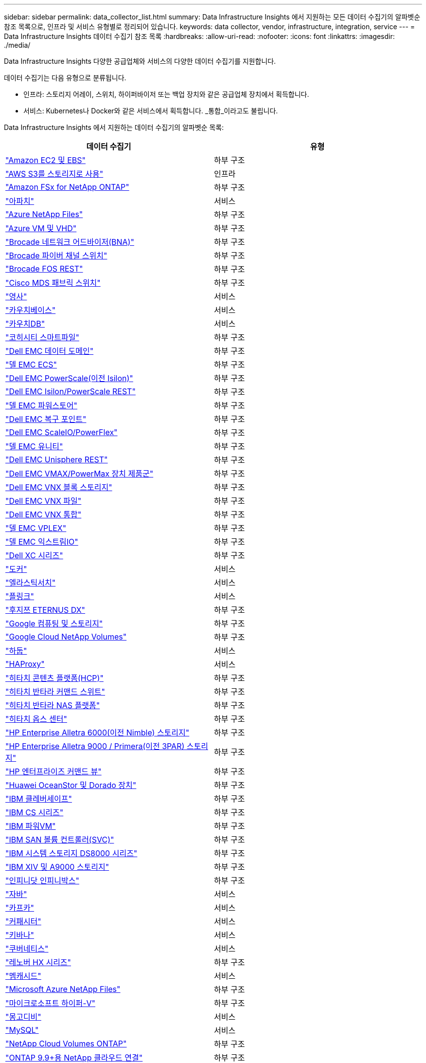 ---
sidebar: sidebar 
permalink: data_collector_list.html 
summary: Data Infrastructure Insights 에서 지원하는 모든 데이터 수집기의 알파벳순 참조 목록으로, 인프라 및 서비스 유형별로 정리되어 있습니다. 
keywords: data collector, vendor, infrastructure, integration, service 
---
= Data Infrastructure Insights 데이터 수집기 ​​참조 목록
:hardbreaks:
:allow-uri-read: 
:nofooter: 
:icons: font
:linkattrs: 
:imagesdir: ./media/


[role="lead"]
Data Infrastructure Insights 다양한 공급업체와 서비스의 다양한 데이터 수집기를 지원합니다.

데이터 수집기는 다음 유형으로 분류됩니다.

* 인프라: 스토리지 어레이, 스위치, 하이퍼바이저 또는 백업 장치와 같은 공급업체 장치에서 획득합니다.
* 서비스: Kubernetes나 Docker와 같은 서비스에서 획득합니다.  _통합_이라고도 불립니다.


Data Infrastructure Insights 에서 지원하는 데이터 수집기의 알파벳순 목록:

[cols="<,<"]
|===
| 데이터 수집기 | 유형 


| link:task_dc_amazon_ec2.html["Amazon EC2 및 EBS"] | 하부 구조 


| link:task_dc_aws_s3.html["AWS S3를 스토리지로 사용"] | 인프라 


| link:task_dc_na_amazon_fsx.html["Amazon FSx for NetApp ONTAP"] | 하부 구조 


| link:task_config_telegraf_apache.html["아파치"] | 서비스 


| link:task_dc_ms_anf.html["Azure NetApp Files"] | 하부 구조 


| link:task_dc_ms_azure.html["Azure VM 및 VHD"] | 하부 구조 


| link:task_dc_brocade_bna.html["Brocade 네트워크 어드바이저(BNA)"] | 하부 구조 


| link:task_dc_brocade_fc_switch.html["Brocade 파이버 채널 스위치"] | 하부 구조 


| link:task_dc_brocade_rest.html["Brocade FOS REST"] | 하부 구조 


| link:task_dc_cisco_fc_switch.html["Cisco MDS 패브릭 스위치"] | 하부 구조 


| link:task_config_telegraf_consul.html["영사"] | 서비스 


| link:task_config_telegraf_couchbase.html["카우치베이스"] | 서비스 


| link:task_config_telegraf_couchdb.html["카우치DB"] | 서비스 


| link:task_dc_cohesity_smartfiles.html["코히시티 스마트파일"] | 하부 구조 


| link:task_dc_emc_datadomain.html["Dell EMC 데이터 도메인"] | 하부 구조 


| link:task_dc_emc_ecs.html["델 EMC ECS"] | 하부 구조 


| link:task_dc_emc_isilon.html["Dell EMC PowerScale(이전 Isilon)"] | 하부 구조 


| link:task_dc_emc_isilon_rest.html["Dell EMC Isilon/PowerScale REST"] | 하부 구조 


| link:task_dc_emc_powerstore.html["델 EMC 파워스토어"] | 하부 구조 


| link:task_dc_emc_recoverpoint.html["Dell EMC 복구 포인트"] | 하부 구조 


| link:task_dc_emc_scaleio.html["Dell EMC ScaleIO/PowerFlex"] | 하부 구조 


| link:task_dc_emc_unity.html["델 EMC 유니티"] | 하부 구조 


| link:task_dc_emc_unisphere_rest.html["Dell EMC Unisphere REST"] | 하부 구조 


| link:task_dc_emc_vmax_powermax.html["Dell EMC VMAX/PowerMax 장치 제품군"] | 하부 구조 


| link:task_dc_emc_vnx_block.html["Dell EMC VNX 블록 스토리지"] | 하부 구조 


| link:task_dc_emc_vnx_file.html["Dell EMC VNX 파일"] | 하부 구조 


| link:task_dc_emc_vnx_unified.html["Dell EMC VNX 통합"] | 하부 구조 


| link:task_dc_emc_vplex.html["델 EMC VPLEX"] | 하부 구조 


| link:task_dc_emc_xio.html["델 EMC 익스트림IO"] | 하부 구조 


| link:task_dc_dell_xc_series.html["Dell XC 시리즈"] | 하부 구조 


| link:task_config_telegraf_docker.html["도커"] | 서비스 


| link:task_config_telegraf_elasticsearch.html["엘라스틱서치"] | 서비스 


| link:task_config_telegraf_flink.html["플링크"] | 서비스 


| link:task_dc_fujitsu_eternus.html["후지쯔 ETERNUS DX"] | 하부 구조 


| link:task_dc_google_cloud.html["Google 컴퓨팅 및 스토리지"] | 하부 구조 


| link:task_dc_google_cloud_netapp_volumes.html["Google Cloud NetApp Volumes"] | 하부 구조 


| link:task_config_telegraf_hadoop.html["하둡"] | 서비스 


| link:task_config_telegraf_haproxy.html["HAProxy"] | 서비스 


| link:task_dc_hds_hcp.html["히타치 콘텐츠 플랫폼(HCP)"] | 하부 구조 


| link:task_dc_hds_commandsuite.html["히타치 반타라 커맨드 스위트"] | 하부 구조 


| link:task_dc_hds_nas.html["히타치 반타라 NAS 플랫폼"] | 하부 구조 


| link:task_dc_hds_ops_center.html["히타치 옵스 센터"] | 하부 구조 


| link:task_dc_hpe_nimble.html["HP Enterprise Alletra 6000(이전 Nimble) 스토리지"] | 하부 구조 


| link:task_dc_hp_3par.html["HP Enterprise Alletra 9000 / Primera(이전 3PAR) 스토리지"] | 하부 구조 


| link:task_dc_hpe_commandview.html["HP 엔터프라이즈 커맨드 뷰"] | 하부 구조 


| link:task_dc_huawei_oceanstor.html["Huawei OceanStor 및 Dorado 장치"] | 하부 구조 


| link:task_dc_ibm_cleversafe.html["IBM 클레버세이프"] | 하부 구조 


| link:task_dc_ibm_cs.html["IBM CS 시리즈"] | 하부 구조 


| link:task_dc_ibm_powervm.html["IBM 파워VM"] | 하부 구조 


| link:task_dc_ibm_svc.html["IBM SAN 볼륨 컨트롤러(SVC)"] | 하부 구조 


| link:task_dc_ibm_ds.html["IBM 시스템 스토리지 DS8000 시리즈"] | 하부 구조 


| link:task_dc_ibm_xiv.html["IBM XIV 및 A9000 스토리지"] | 하부 구조 


| link:task_dc_infinidat_infinibox.html["인피니닷 인피니박스"] | 하부 구조 


| link:task_config_telegraf_jvm.html["자바"] | 서비스 


| link:task_config_telegraf_kafka.html["카프카"] | 서비스 


| link:task_config_telegraf_kapacitor.html["커패시터"] | 서비스 


| link:task_config_telegraf_kibana.html["키바나"] | 서비스 


| link:task_config_telegraf_agent_k8s.html["쿠버네티스"] | 서비스 


| link:task_dc_lenovo.html["레노버 HX 시리즈"] | 하부 구조 


| link:task_config_telegraf_memcached.html["멤캐시드"] | 서비스 


| link:task_dc_ms_anf.html["Microsoft Azure NetApp Files"] | 하부 구조 


| link:task_dc_ms_hyperv.html["마이크로소프트 하이퍼-V"] | 하부 구조 


| link:task_config_telegraf_mongodb.html["몽고디비"] | 서비스 


| link:task_config_telegraf_mysql.html["MySQL"] | 서비스 


| link:task_dc_na_cloud_volumes_ontap.html["NetApp Cloud Volumes ONTAP"] | 하부 구조 


| link:task_dc_na_cloud_connection.html["ONTAP 9.9+용 NetApp 클라우드 연결"] | 하부 구조 


| link:task_dc_na_7mode.html["NetApp Data ONTAP 7-Mode"] | 하부 구조 


| link:task_dc_na_eseries.html["NetApp E-시리즈"] | 하부 구조 


| link:task_dc_netapp_eseries_rest.html["NetApp E-시리즈 REST"] | 하부 구조 


| link:task_dc_na_amazon_fsx.html["Amazon FSx for NetApp ONTAP"] | 하부 구조 


| link:task_dc_na_hci.html["NetApp HCI 가상 센터"] | 하부 구조 


| link:task_dc_na_cdot.html["NetApp ONTAP 데이터 관리 소프트웨어"] | 하부 구조 


| link:task_dc_na_ontap_rest.html["NetApp ONTAP REST 수집기"] | 하부 구조 


| link:task_dc_na_ontap_afx.html["NetApp ONTAP AFX"] | 하부 구조 


| link:task_dc_na_ontap_all_san_array.html["NetApp ONTAP ASA r2(All-SAN Array) 컬렉터"] | 하부 구조 


| link:task_dc_na_cdot.html["NetApp ONTAP Select"] | 하부 구조 


| link:task_dc_na_solidfire.html["NetApp SolidFire 올플래시 어레이"] | 하부 구조 


| link:task_dc_na_storagegrid.html["NetApp StorageGRID"] | 하부 구조 


| link:task_config_telegraf_netstat.html["넷스탯"] | 서비스 


| link:task_config_telegraf_nginx.html["엔진엑스"] | 서비스 


| link:task_config_telegraf_node.html["마디"] | 서비스 


| link:task_dc_nutanix.html["Nutanix NX 시리즈"] | 하부 구조 


| link:task_config_telegraf_openzfs.html["오픈ZFS"] | 서비스 


| link:task_dc_oracle_zfs.html["Oracle ZFS 스토리지 어플라이언스"] | 하부 구조 


| link:task_config_telegraf_postgresql.html["포스트그레스큐엘"] | 서비스 


| link:task_config_telegraf_puppetagent.html["꼭두각시 요원"] | 서비스 


| link:task_dc_pure_flasharray.html["퓨어스토리지 플래시어레이"] | 하부 구조 


| link:task_dc_redhat_virtualization.html["레드햇 가상화"] | 하부 구조 


| link:task_config_telegraf_redis.html["레디스"] | 서비스 


| link:task_config_telegraf_rethinkdb.html["리씽크DB"] | 서비스 


| link:task_config_telegraf_agent.html#rhel-and-centos["RHEL 및 CentOS"] | 서비스 


| link:task_dc_rubrik_cdm.html["루브릭 CDM 스토리지"] | 하부 구조 


| link:task_config_telegraf_agent.html#ubuntu-and-debian["우분투  데비안"] | 서비스 


| link:task_dc_vast_datastore.html["VAST 데이터스토어"] | 하부 구조 


| link:task_dc_vmware.html["VMware vSphere"] | 하부 구조 


| link:task_config_telegraf_agent.html#windows["Windows"] | 서비스 


| link:task_config_telegraf_zookeeper.html["동물원 관리인"] | 서비스 
|===